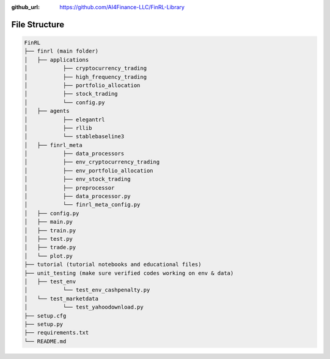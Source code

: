 :github_url: https://github.com/AI4Finance-LLC/FinRL-Library

File Structure
============================

.. code:: bash
    
    FinRL
    ├── finrl (main folder)
    │   ├── applications
    │   	├── cryptocurrency_trading
    │   	├── high_frequency_trading
    │   	├── portfolio_allocation
    │   	├── stock_trading
    │   	└── config.py
    │   ├── agents
    │   	├── elegantrl
    │   	├── rllib
    │   	└── stablebaseline3
    │   ├── finrl_meta
    │   	├── data_processors
    │   	├── env_cryptocurrency_trading
    │   	├── env_portfolio_allocation
    │   	├── env_stock_trading
    │   	├── preprocessor
    │   	├── data_processor.py
    │   	└── finrl_meta_config.py
    │   ├── config.py
    │   ├── main.py
    │   ├── train.py
    │   ├── test.py
    │   ├── trade.py
    │   └── plot.py
    ├── tutorial (tutorial notebooks and educational files)
    ├── unit_testing (make sure verified codes working on env & data)
    │   ├── test_env
    │   	└── test_env_cashpenalty.py
    │   └── test_marketdata
    │   	└── test_yahoodownload.py
    ├── setup.cfg
    ├── setup.py
    ├── requirements.txt
    └── README.md
